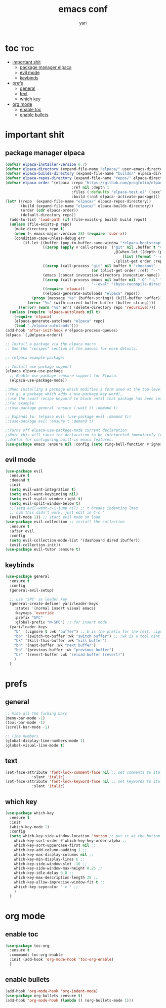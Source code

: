 #+TITLE: emacs conf
#+AUTHOR: yari
#+STARTUP: showeverything
#+OPTIONS: toc:2

* toc :toc:
- [[#important-shit][important shit]]
  - [[#package-manager-elpaca][package manager elpaca]]
  - [[#evil-mode][evil mode]]
  - [[#keybinds][keybinds]]
- [[#prefs][prefs]]
  - [[#general][general]]
  - [[#text][text]]
  - [[#which-key][which key]]
- [[#org-mode][org mode]]
  - [[#enable-toc][enable toc]]
  - [[#enable-bullets][enable bullets]]

* important shit
** package manager elpaca
#+begin_src emacs-lisp
(defvar elpaca-installer-version 0.7)
(defvar elpaca-directory (expand-file-name "elpaca/" user-emacs-directory))
(defvar elpaca-builds-directory (expand-file-name "builds/" elpaca-directory))
(defvar elpaca-repos-directory (expand-file-name "repos/" elpaca-directory))
(defvar elpaca-order '(elpaca :repo "https://github.com/progfolio/elpaca.git"
                              :ref nil :depth 1
                              :files (:defaults "elpaca-test.el" (:exclude "extensions"))
                              :build (:not elpaca--activate-package)))
(let* ((repo  (expand-file-name "elpaca/" elpaca-repos-directory))
       (build (expand-file-name "elpaca/" elpaca-builds-directory))
       (order (cdr elpaca-order))
       (default-directory repo))
  (add-to-list 'load-path (if (file-exists-p build) build repo))
  (unless (file-exists-p repo)
    (make-directory repo t)
    (when (< emacs-major-version 28) (require 'subr-x))
    (condition-case-unless-debug err
        (if-let ((buffer (pop-to-buffer-same-window "*elpaca-bootstrap*"))
                 ((zerop (apply #'call-process `("git" nil ,buffer t "clone"
                                                 ,@(when-let ((depth (plist-get order :depth)))
                                                     (list (format "--depth=%d" depth) "--no-single-branch"))
                                                 ,(plist-get order :repo) ,repo))))
                 ((zerop (call-process "git" nil buffer t "checkout"
                                       (or (plist-get order :ref) "--"))))
                 (emacs (concat invocation-directory invocation-name))
                 ((zerop (call-process emacs nil buffer nil "-Q" "-L" "." "--batch"
                                       "--eval" "(byte-recompile-directory \".\" 0 'force)")))
                 ((require 'elpaca))
                 ((elpaca-generate-autoloads "elpaca" repo)))
            (progn (message "%s" (buffer-string)) (kill-buffer buffer))
          (error "%s" (with-current-buffer buffer (buffer-string))))
      ((error) (warn "%s" err) (delete-directory repo 'recursive))))
  (unless (require 'elpaca-autoloads nil t)
    (require 'elpaca)
    (elpaca-generate-autoloads "elpaca" repo)
    (load "./elpaca-autoloads")))
(add-hook 'after-init-hook #'elpaca-process-queues)
(elpaca `(,@elpaca-order))

;; Install a package via the elpaca macro
;; See the "recipes" section of the manual for more details.

;; (elpaca example-package)

;; Install use-package support
(elpaca elpaca-use-package
  ;; Enable use-package :ensure support for Elpaca.
  (elpaca-use-package-mode))

;;When installing a package which modifies a form used at the top-level
;;(e.g. a package which adds a use-package key word),
;;use the :wait recipe keyword to block until that package has been installed/configured.
;;For example:
;;(use-package general :ensure (:wait t) :demand t)

;; Expands to: (elpaca evil (use-package evil :demand t))
;;(use-package evil :ensure t :demand t)

;;Turns off elpaca-use-package-mode current declaration
;;Note this will cause the declaration to be interpreted immediately (not deferred).
;;Useful for configuring built-in emacs features.
(use-package emacs :ensure nil :config (setq ring-bell-function #'ignore))
#+end_src
** evil mode
#+begin_src emacs-lisp
  (use-package evil
    :ensure t
    :demand t
    :init
    (setq evil-want-integration t)
    (setq evil-want-keybinding nil)
    (setq evil-vsplit-window-right t)
    (setq evil-split-window-below t)
    ;;(setq evil-want-c-i-jump nil) ;; t breaks indenting lmao
    ;; nvm this didn't work, just edit in C-c '
    (evil-mode 1)) ;; start evil mode on load
  (use-package evil-collection ;; install the collection
    :ensure t
    :after evil
    :config
    (setq evil-collection-mode-list '(dashboard dired ibuffer))
    (evil-collection-init))
  (use-package evil-tutor :ensure t)
#+end_src

** keybinds
#+begin_src emacs-lisp
  (use-package general
    :ensure t
    :config
    (general-evil-setup)

    ;; use 'SPC' as leader key
    (general-create-definer yari/leader-keys
      :states '(normal insert visual emacs)
      :keymaps 'override
      :prefix "SPC"
      :global-prefix "M-SPC") ;; for insert mode
    (yari/leader-keys
      "b" '(:ignore t :wk "buffer") ;; b is the prefix for the rest, :ignore says "this isn't a real binding" 
      "bb" '(switch-to-buffer :wk "switch buffer") ;; :wk is a tool hint for which-key plugin
      "bk" '(kill-this-buffer :wk "kill buffer")
      "bn" '(next-buffer :wk "next buffer")
      "bp" '(previous-buffer :wk "previous buffer")
      "br" '(revert-buffer :wk "reload buffer (revert)")
      )
    )

#+end_src

* prefs

** general
#+begin_src emacs-lisp
  ;; hide all the fucking bars
  (menu-bar-mode -1)
  (tool-bar-mode -1)
  (scroll-bar-mode -1)

  ;; line numbers
  (global-display-line-numbers-mode 1)
  (global-visual-line-mode t)
#+end_src

** text
#+begin_src emacs-lisp
  (set-face-attribute 'font-lock-comment-face nil ;; set comments to italics
		      :slant 'italic)
  (set-face-attribute 'font-lock-keyword-face nil ;; set keywords to italics
		      :slant 'italic)
#+end_src


** which key
#+begin_src emacs-lisp
  (use-package which-key
    :ensure t
    :init
    (which-key-mode 1)
    :config
    (setq which-key-side-window-location 'bottom ;; put it at the bottom
	  which-key-sort-order #'which-key-key-order-alpha ;; 
	  which-key-sort-uppercase-first nil ;;
	  which-key-add-column-padding 1 ;;
	  which-key-max-display-columns nil ;;
	  which-key-min-display-lines 6 ;;
	  which-key-side-window-slot -10 ;;
	  which-key-side-window-max-height 0.25 ;;
	  which-key-idle-delay 0.8 ;;
	  which-key-max-description-length 25 ;;
	  which-key-allow-imprecise-window-fit t ;;
	  whiich-key-seperator " > " ;;
	  )
    )
#+end_src

* org mode
** enable toc
#+begin_src emacs-lisp
  (use-package toc-org
    :ensure t
    :commands toc-org-enable
    :init (add-hook 'org-mode-hook 'toc-org-enable)
    )
#+end_src

** enable bullets
#+begin_src emacs-lisp
  (add-hook 'org-mode-hook 'org-indent-mode)
  (use-package org-bullets :ensure t)
  (add-hook 'org-mode-hook (lambda () (org-bullets-mode 1)))
#+end_src
